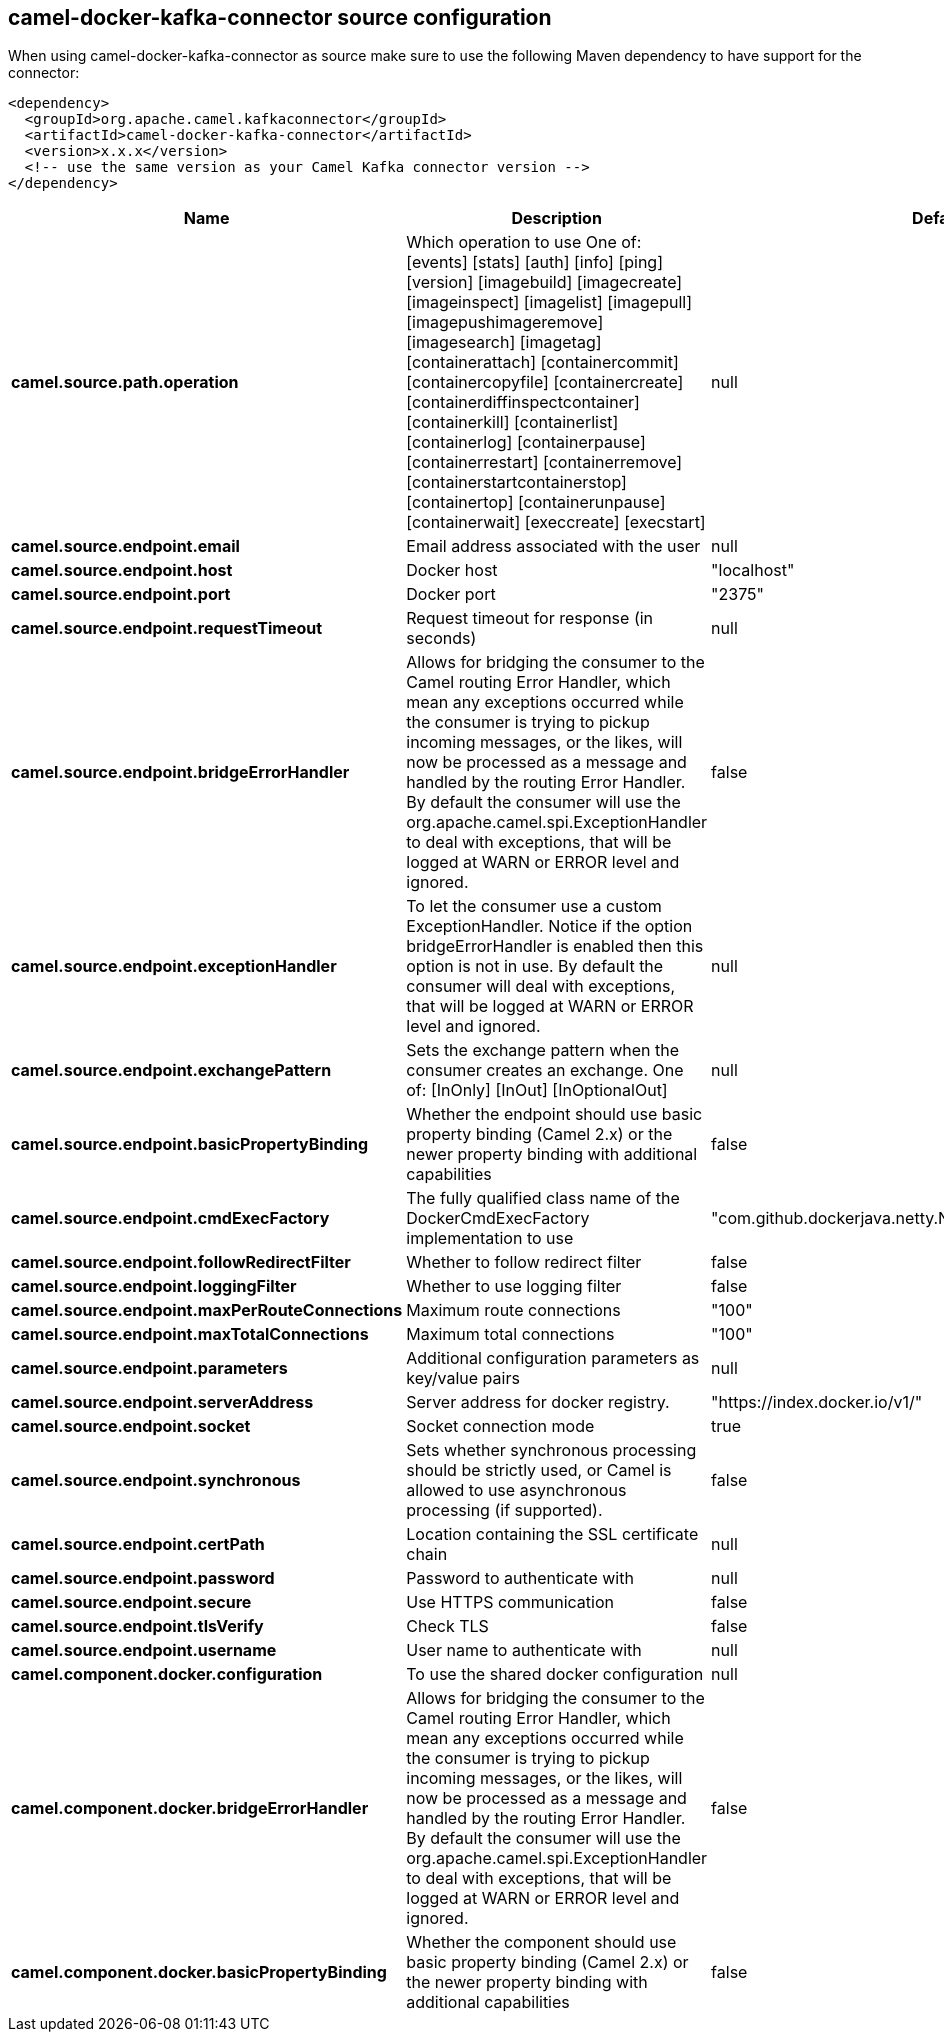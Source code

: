 // kafka-connector options: START
== camel-docker-kafka-connector source configuration

When using camel-docker-kafka-connector as source make sure to use the following Maven dependency to have support for the connector:

[source,xml]
----
<dependency>
  <groupId>org.apache.camel.kafkaconnector</groupId>
  <artifactId>camel-docker-kafka-connector</artifactId>
  <version>x.x.x</version>
  <!-- use the same version as your Camel Kafka connector version -->
</dependency>
----


[width="100%",cols="2,5,^1,2",options="header"]
|===
| Name | Description | Default | Priority
| *camel.source.path.operation* | Which operation to use One of: [events] [stats] [auth] [info] [ping] [version] [imagebuild] [imagecreate] [imageinspect] [imagelist] [imagepull] [imagepushimageremove] [imagesearch] [imagetag] [containerattach] [containercommit] [containercopyfile] [containercreate] [containerdiffinspectcontainer] [containerkill] [containerlist] [containerlog] [containerpause] [containerrestart] [containerremove] [containerstartcontainerstop] [containertop] [containerunpause] [containerwait] [execcreate] [execstart] | null | ConfigDef.Importance.HIGH
| *camel.source.endpoint.email* | Email address associated with the user | null | ConfigDef.Importance.MEDIUM
| *camel.source.endpoint.host* | Docker host | "localhost" | ConfigDef.Importance.HIGH
| *camel.source.endpoint.port* | Docker port | "2375" | ConfigDef.Importance.MEDIUM
| *camel.source.endpoint.requestTimeout* | Request timeout for response (in seconds) | null | ConfigDef.Importance.MEDIUM
| *camel.source.endpoint.bridgeErrorHandler* | Allows for bridging the consumer to the Camel routing Error Handler, which mean any exceptions occurred while the consumer is trying to pickup incoming messages, or the likes, will now be processed as a message and handled by the routing Error Handler. By default the consumer will use the org.apache.camel.spi.ExceptionHandler to deal with exceptions, that will be logged at WARN or ERROR level and ignored. | false | ConfigDef.Importance.MEDIUM
| *camel.source.endpoint.exceptionHandler* | To let the consumer use a custom ExceptionHandler. Notice if the option bridgeErrorHandler is enabled then this option is not in use. By default the consumer will deal with exceptions, that will be logged at WARN or ERROR level and ignored. | null | ConfigDef.Importance.MEDIUM
| *camel.source.endpoint.exchangePattern* | Sets the exchange pattern when the consumer creates an exchange. One of: [InOnly] [InOut] [InOptionalOut] | null | ConfigDef.Importance.MEDIUM
| *camel.source.endpoint.basicPropertyBinding* | Whether the endpoint should use basic property binding (Camel 2.x) or the newer property binding with additional capabilities | false | ConfigDef.Importance.MEDIUM
| *camel.source.endpoint.cmdExecFactory* | The fully qualified class name of the DockerCmdExecFactory implementation to use | "com.github.dockerjava.netty.NettyDockerCmdExecFactory" | ConfigDef.Importance.MEDIUM
| *camel.source.endpoint.followRedirectFilter* | Whether to follow redirect filter | false | ConfigDef.Importance.MEDIUM
| *camel.source.endpoint.loggingFilter* | Whether to use logging filter | false | ConfigDef.Importance.MEDIUM
| *camel.source.endpoint.maxPerRouteConnections* | Maximum route connections | "100" | ConfigDef.Importance.MEDIUM
| *camel.source.endpoint.maxTotalConnections* | Maximum total connections | "100" | ConfigDef.Importance.MEDIUM
| *camel.source.endpoint.parameters* | Additional configuration parameters as key/value pairs | null | ConfigDef.Importance.MEDIUM
| *camel.source.endpoint.serverAddress* | Server address for docker registry. | "https://index.docker.io/v1/" | ConfigDef.Importance.MEDIUM
| *camel.source.endpoint.socket* | Socket connection mode | true | ConfigDef.Importance.MEDIUM
| *camel.source.endpoint.synchronous* | Sets whether synchronous processing should be strictly used, or Camel is allowed to use asynchronous processing (if supported). | false | ConfigDef.Importance.MEDIUM
| *camel.source.endpoint.certPath* | Location containing the SSL certificate chain | null | ConfigDef.Importance.MEDIUM
| *camel.source.endpoint.password* | Password to authenticate with | null | ConfigDef.Importance.MEDIUM
| *camel.source.endpoint.secure* | Use HTTPS communication | false | ConfigDef.Importance.MEDIUM
| *camel.source.endpoint.tlsVerify* | Check TLS | false | ConfigDef.Importance.MEDIUM
| *camel.source.endpoint.username* | User name to authenticate with | null | ConfigDef.Importance.MEDIUM
| *camel.component.docker.configuration* | To use the shared docker configuration | null | ConfigDef.Importance.MEDIUM
| *camel.component.docker.bridgeErrorHandler* | Allows for bridging the consumer to the Camel routing Error Handler, which mean any exceptions occurred while the consumer is trying to pickup incoming messages, or the likes, will now be processed as a message and handled by the routing Error Handler. By default the consumer will use the org.apache.camel.spi.ExceptionHandler to deal with exceptions, that will be logged at WARN or ERROR level and ignored. | false | ConfigDef.Importance.MEDIUM
| *camel.component.docker.basicPropertyBinding* | Whether the component should use basic property binding (Camel 2.x) or the newer property binding with additional capabilities | false | ConfigDef.Importance.MEDIUM
|===


// kafka-connector options: END
